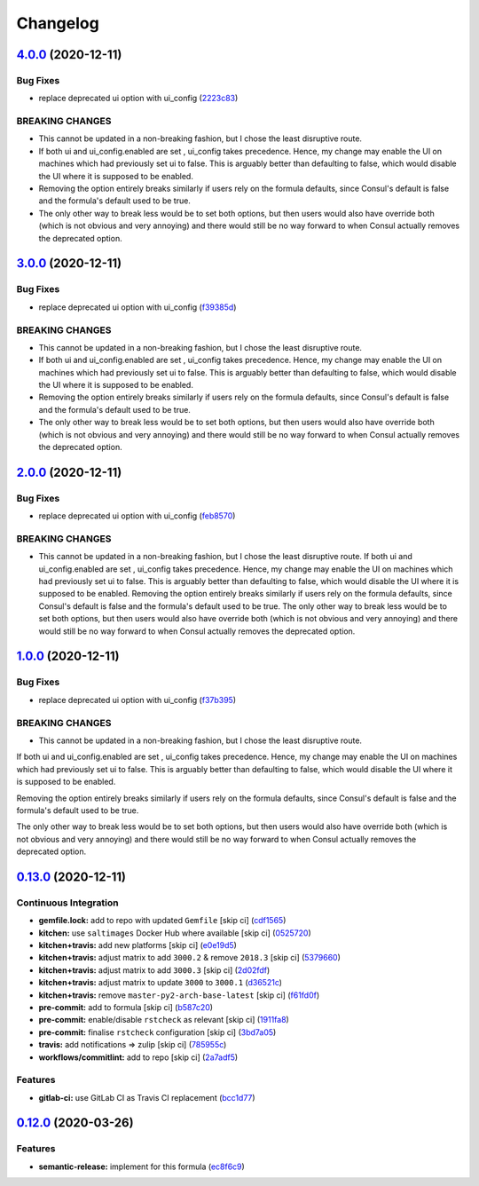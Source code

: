 
Changelog
=========

`4.0.0 <https://github.com/myii/consul-formula/compare/v3.0.0...v4.0.0>`_ (2020-12-11)
------------------------------------------------------------------------------------------

Bug Fixes
^^^^^^^^^


* replace deprecated ui option with ui_config (\ `2223c83 <https://github.com/myii/consul-formula/commit/2223c83d1da61e9ca978a0ad0b07a97c23d818f1>`_\ )

BREAKING CHANGES
^^^^^^^^^^^^^^^^


* 
  This cannot be updated in a non-breaking fashion,
  but I chose the least disruptive route.

* 
  If both ui and ui_config.enabled are set , ui_config takes precedence.
  Hence, my change may enable the UI on machines which had previously set
  ui to false. This is arguably better than defaulting to false,
  which would disable the UI where it is supposed to be enabled.

* 
  Removing the option entirely breaks similarly if users rely on the formula
  defaults, since Consul's default is false and the formula's default used
  to be true.

* 
  The only other way to break less would be to set both options, but then
  users would also have override both (which is not obvious and very annoying)
  and there would still be no way forward to when Consul actually removes the
  deprecated option.

`3.0.0 <https://github.com/myii/consul-formula/compare/v2.0.0...v3.0.0>`_ (2020-12-11)
------------------------------------------------------------------------------------------

Bug Fixes
^^^^^^^^^


* replace deprecated ui option with ui_config (\ `f39385d <https://github.com/myii/consul-formula/commit/f39385dd846947aa6e6bb9555859a67b4530451a>`_\ )

BREAKING CHANGES
^^^^^^^^^^^^^^^^


* This cannot be updated in a non-breaking fashion,
  but I chose the least disruptive route.
* If both ui and ui_config.enabled are set , ui_config takes precedence.
  Hence, my change may enable the UI on machines which had previously set
  ui to false. This is arguably better than defaulting to false,
  which would disable the UI where it is supposed to be enabled.
* Removing the option entirely breaks similarly if users rely on the formula
  defaults, since Consul's default is false and the formula's default used
  to be true.
* The only other way to break less would be to set both options, but then
  users would also have override both (which is not obvious and very annoying)
  and there would still be no way forward to when Consul actually removes the
  deprecated option.

`2.0.0 <https://github.com/myii/consul-formula/compare/v1.0.0...v2.0.0>`_ (2020-12-11)
------------------------------------------------------------------------------------------

Bug Fixes
^^^^^^^^^


* replace deprecated ui option with ui_config (\ `feb8570 <https://github.com/myii/consul-formula/commit/feb85706ee553f1059a6592525126775cabeaee8>`_\ )

BREAKING CHANGES
^^^^^^^^^^^^^^^^


* This cannot be updated in a non-breaking fashion,
  but I chose the least disruptive route.
  If both ui and ui_config.enabled are set , ui_config takes precedence.
  Hence, my change may enable the UI on machines which had previously set
  ui to false. This is arguably better than defaulting to false,
  which would disable the UI where it is supposed to be enabled.
  Removing the option entirely breaks similarly if users rely on the formula
  defaults, since Consul's default is false and the formula's default used
  to be true.
  The only other way to break less would be to set both options, but then
  users would also have override both (which is not obvious and very annoying)
  and there would still be no way forward to when Consul actually removes the
  deprecated option.

`1.0.0 <https://github.com/myii/consul-formula/compare/v0.13.0...v1.0.0>`_ (2020-12-11)
-------------------------------------------------------------------------------------------

Bug Fixes
^^^^^^^^^


* replace deprecated ui option with ui_config (\ `f37b395 <https://github.com/myii/consul-formula/commit/f37b395f2799af1f5883181e54e771ac7ff309da>`_\ )

BREAKING CHANGES
^^^^^^^^^^^^^^^^


* This cannot be updated in a non-breaking fashion,
  but I chose the least disruptive route.

If both ui and ui_config.enabled are set , ui_config takes precedence.
Hence, my change may enable the UI on machines which had previously set
ui to false. This is arguably better than defaulting to false,
which would disable the UI where it is supposed to be enabled.

Removing the option entirely breaks similarly if users rely on the formula
defaults, since Consul's default is false and the formula's default used
to be true.

The only other way to break less would be to set both options, but then
users would also have override both (which is not obvious and very annoying)
and there would still be no way forward to when Consul actually removes the
deprecated option.

`0.13.0 <https://github.com/myii/consul-formula/compare/v0.12.0...v0.13.0>`_ (2020-12-11)
---------------------------------------------------------------------------------------------

Continuous Integration
^^^^^^^^^^^^^^^^^^^^^^


* **gemfile.lock:** add to repo with updated ``Gemfile`` [skip ci] (\ `cdf1565 <https://github.com/myii/consul-formula/commit/cdf15658c1a8068a72f2110ede5219c4b4953677>`_\ )
* **kitchen:** use ``saltimages`` Docker Hub where available [skip ci] (\ `0525720 <https://github.com/myii/consul-formula/commit/0525720080bfd4fe89e1a84729e31e4055e92b95>`_\ )
* **kitchen+travis:** add new platforms [skip ci] (\ `e0e19d5 <https://github.com/myii/consul-formula/commit/e0e19d5ea05a029627b0f3aa3516bf9e9b480de3>`_\ )
* **kitchen+travis:** adjust matrix to add ``3000.2`` & remove ``2018.3`` [skip ci] (\ `5379660 <https://github.com/myii/consul-formula/commit/537966061de97cd2ea875fa3986b22e78ac17109>`_\ )
* **kitchen+travis:** adjust matrix to add ``3000.3`` [skip ci] (\ `2d02fdf <https://github.com/myii/consul-formula/commit/2d02fdfdc1725d3f8ef04e2228b8f5965254e69c>`_\ )
* **kitchen+travis:** adjust matrix to update ``3000`` to ``3000.1`` (\ `d36521c <https://github.com/myii/consul-formula/commit/d36521c262801a6e292b86e783d0d415090e3fa2>`_\ )
* **kitchen+travis:** remove ``master-py2-arch-base-latest`` [skip ci] (\ `f61fd0f <https://github.com/myii/consul-formula/commit/f61fd0f0893d9a0e5cf3ef55155d464c0c40a9bd>`_\ )
* **pre-commit:** add to formula [skip ci] (\ `b587c20 <https://github.com/myii/consul-formula/commit/b587c20dc91dd5fab36bfe06df27db5812b86288>`_\ )
* **pre-commit:** enable/disable ``rstcheck`` as relevant [skip ci] (\ `1911fa8 <https://github.com/myii/consul-formula/commit/1911fa869a3943a33bfa06519e3844cd99b38936>`_\ )
* **pre-commit:** finalise ``rstcheck`` configuration [skip ci] (\ `3bd7a05 <https://github.com/myii/consul-formula/commit/3bd7a05d0b4e0b75af82115be2d1789e3c1887f1>`_\ )
* **travis:** add notifications => zulip [skip ci] (\ `785955c <https://github.com/myii/consul-formula/commit/785955c10b5e2945ef0aba10742d7a498b5467c3>`_\ )
* **workflows/commitlint:** add to repo [skip ci] (\ `2a7adf5 <https://github.com/myii/consul-formula/commit/2a7adf5847dcbb227edf2fb20997755190aa10cf>`_\ )

Features
^^^^^^^^


* **gitlab-ci:** use GitLab CI as Travis CI replacement (\ `bcc1d77 <https://github.com/myii/consul-formula/commit/bcc1d777efeb6a4fdcf2029a57db7a6ac304c8f6>`_\ )

`0.12.0 <https://github.com/saltstack-formulas/consul-formula/compare/v0.11.2...v0.12.0>`_ (2020-03-26)
-----------------------------------------------------------------------------------------------------------

Features
^^^^^^^^


* **semantic-release:** implement for this formula (\ `ec8f6c9 <https://github.com/saltstack-formulas/consul-formula/commit/ec8f6c92aa91d2714287b640f5210ff62e063ade>`_\ )
